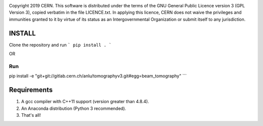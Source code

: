 .. image:: https://gitlab.cern.ch/cgrindhe/tomo_v3/badges/master/pipeline.svg
.. image:: https://gitlab.cern.ch/cgrindhe/tomo_v3/badges/master/coverage.svg
    :target: https://gitlab.cern.ch/cgrindhe/tomo_v3/-/jobs/artifacts/master/download?job=pages

Copyright 2019 CERN. This software is distributed under the terms of the
GNU General Public Licence version 3 (GPL Version 3), copied verbatim in
the file LICENCE.txt. In applying this licence, CERN does not waive the
privileges and immunities granted to it by virtue of its status as an
Intergovernmental Organization or submit itself to any jurisdiction.


INSTALL
-------

Clone the repository and run
```
pip install .
```

OR

Run
```
pip install -e "git+git://gitlab.cern.ch/anlu/tomographyv3.git#egg=beam_tomography"
```

Requirements
------------

1. A gcc compiler with C++11 support (version greater than 4.8.4).  

2. An Anaconda distribution (Python 3 recommended).

3. That's all!
